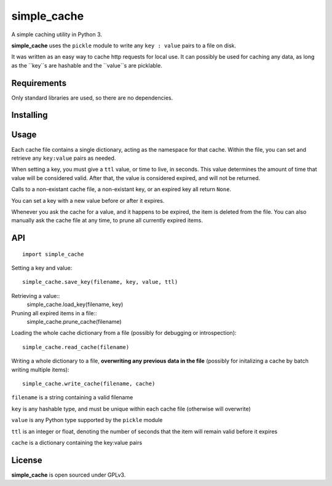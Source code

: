 simple_cache
==================

A simple caching utility in Python 3.

**simple_cache** uses the ``pickle`` module to write any
``key : value`` pairs to a file on disk.

It was written as an easy way to cache http requests for
local use. It can possibly be used for caching any data,
as long as the ``key``s are hashable and the ``value``s are
picklable.


Requirements
------------

Only standard libraries are used, so there are no dependencies.


Installing
----------



Usage
-----

Each cache file contains a single dictionary, acting as the namespace
for that cache. Within the file, you can set and retrieve any ``key:value``
pairs as needed.

When setting a key, you must give a ``ttl`` value, or time to live, in seconds.
This value determines the amount of time that value will be considered valid.
After that, the value is considered expired, and will not be returned.

Calls to a non-existant cache file, a non-existant key, or an expired key
all  return ``None``.

You can set a key with a new value before or after it expires.

Whenever you ask the cache for a value, and it happens to be expired, the item
is deleted from the file. You can also manually ask the cache file at any time,
to prune all currently expired items.


API
---

::

    import simple_cache

Setting a key and value:

::

    simple_cache.save_key(filename, key, value, ttl)

Retrieving a value::
    simple_cache.load_key(filename, key)

Pruning all expired items in a file::
    simple_cache.prune_cache(filename)

Loading the whole cache dictionary from a file (possibly
for debugging or introspection)::
    simple_cache.read_cache(filename)

Writing a whole dictionary to a file, **overwriting any
previous data in the file** (possibly for initalizing a 
cache by batch writing multiple items)::
    simple_cache.write_cache(filename, cache)

``filename`` is a string containing a valid filename

``key`` is any hashable type, and must be unique within
each cache file (otherwise will overwrite)

``value`` is any Python type supported by the ``pickle`` module

``ttl`` is an integer or float, denoting the number of seconds
that the item will remain valid before it expires

``cache`` is a dictionary containing the key:value pairs


License
-------

**simple_cache** is open sourced under GPLv3.
